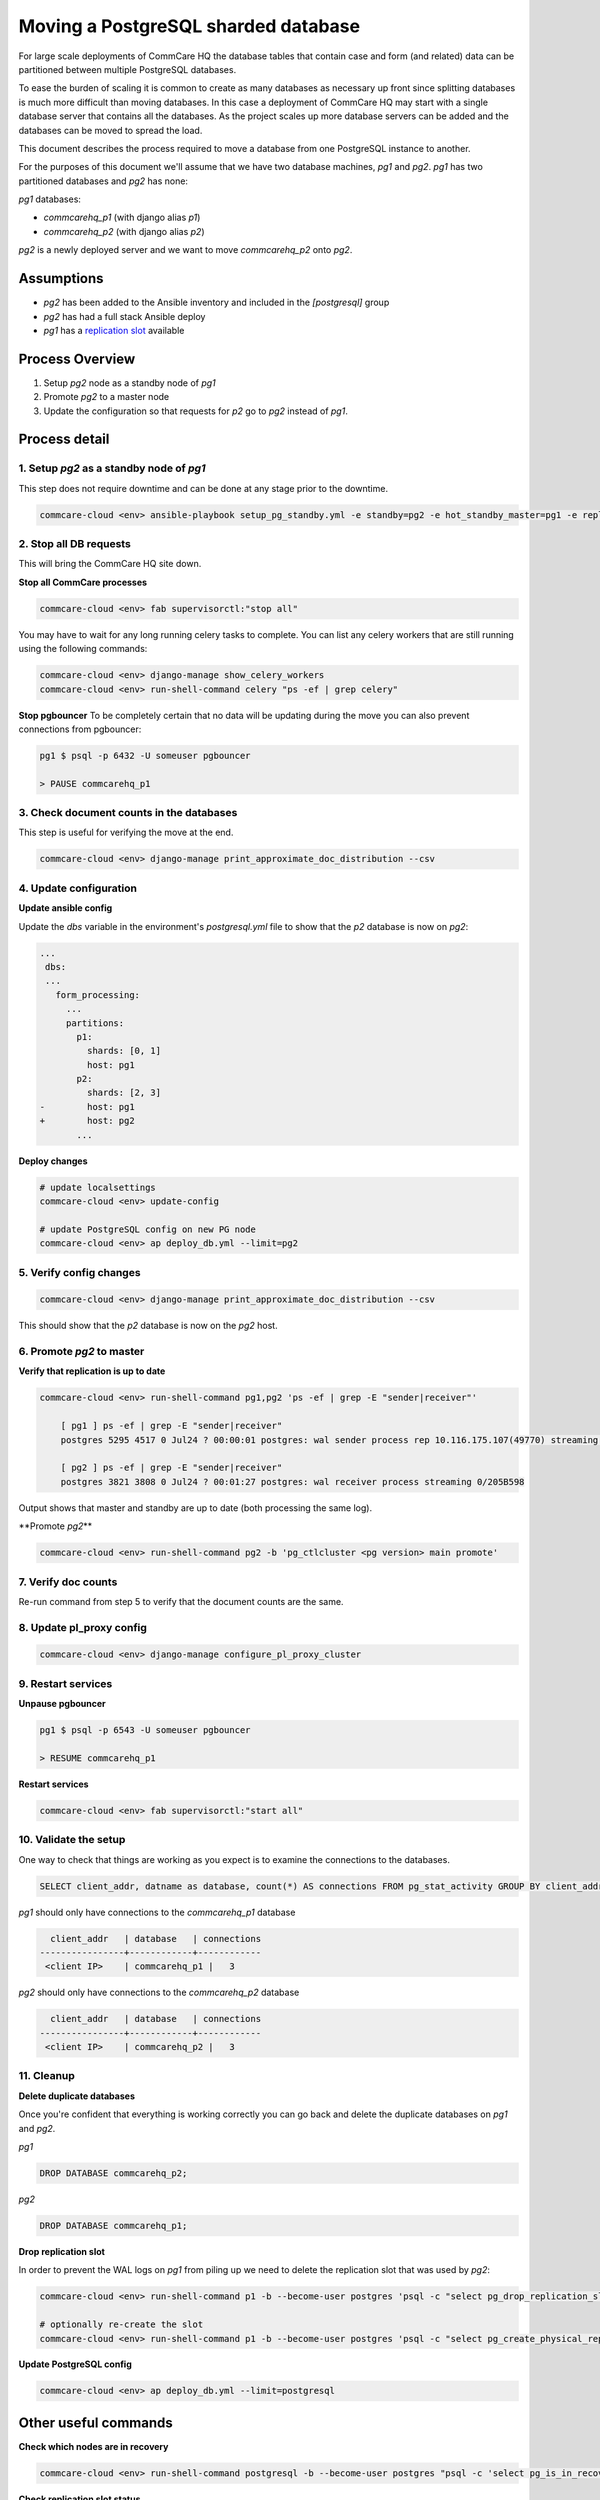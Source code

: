 
Moving a PostgreSQL sharded database
====================================

For large scale deployments of CommCare HQ the database tables that contain
case and form (and related) data can be partitioned between multiple PostgreSQL databases.

To ease the burden of scaling it is common to create as many databases as necessary
up front since splitting databases is much more difficult than moving databases. In
this case a deployment of CommCare HQ may start with a single database server
that contains all the databases. As the project scales up more database servers
can be added and the databases can be moved to spread the load.

This document describes the process required to move a database from one PostgreSQL
instance to another.

For the purposes of this document we'll assume that we have two database machines, *pg1*
and *pg2*. *pg1* has two partitioned databases and *pg2* has none:

*pg1* databases:


* *commcarehq_p1* (with django alias *p1*\ )
* *commcarehq_p2* (with django alias *p2*\ )

*pg2* is a newly deployed server and we want to move *commcarehq_p2* onto *pg2*.

Assumptions
-----------


* *pg2* has been added to the Ansible inventory and included in the *[postgresql]* group
* *pg2* has had a full stack Ansible deploy
* *pg1* has a `replication slot <https://www.postgresql.org/docs/current/static/warm-standby.html#STREAMING-REPLICATION-SLOTS>`_ available

Process Overview
----------------


#. Setup *pg2* node as a standby node of *pg1*
#. Promote *pg2* to a master node
#. Update the configuration so that requests for *p2* go to *pg2* instead
   of *pg1*.

Process detail
--------------

1. Setup *pg2* as a standby node of *pg1*
^^^^^^^^^^^^^^^^^^^^^^^^^^^^^^^^^^^^^^^^^^^^^^^^^

This step does not require downtime and can be done at any stage prior to the
downtime.

.. code-block:: bash

   commcare-cloud <env> ansible-playbook setup_pg_standby.yml -e standby=pg2 -e hot_standby_master=pg1 -e replication_slot=[replication slot name]

2. Stop all DB requests
^^^^^^^^^^^^^^^^^^^^^^^

This will bring the CommCare HQ site down.

**Stop all CommCare processes**

.. code-block:: bash

   commcare-cloud <env> fab supervisorctl:"stop all"

You may have to wait for any long running celery tasks to complete. You can list any
celery workers that are still running using the following commands:

.. code-block::

   commcare-cloud <env> django-manage show_celery_workers
   commcare-cloud <env> run-shell-command celery "ps -ef | grep celery"

**Stop pgbouncer**
To be completely certain that no data will be updating during the move you can also
prevent connections from pgbouncer:

.. code-block:: bash

   pg1 $ psql -p 6432 -U someuser pgbouncer

   > PAUSE commcarehq_p1

3. Check document counts in the databases
^^^^^^^^^^^^^^^^^^^^^^^^^^^^^^^^^^^^^^^^^

This step is useful for verifying the move at the end.

.. code-block::

   commcare-cloud <env> django-manage print_approximate_doc_distribution --csv

4. Update configuration
^^^^^^^^^^^^^^^^^^^^^^^

**Update ansible config**

Update the *dbs* variable in the environment's *postgresql.yml* file
to show that the *p2* database is now on *pg2*\ :

.. code-block:: diff

   ...
    dbs:
    ...
      form_processing:
        ...
        partitions:
          p1:
            shards: [0, 1]
            host: pg1
          p2:
            shards: [2, 3]
   -        host: pg1
   +        host: pg2
          ...

**Deploy changes**

.. code-block::

   # update localsettings
   commcare-cloud <env> update-config

   # update PostgreSQL config on new PG node
   commcare-cloud <env> ap deploy_db.yml --limit=pg2

5. Verify config changes
^^^^^^^^^^^^^^^^^^^^^^^^

.. code-block::

   commcare-cloud <env> django-manage print_approximate_doc_distribution --csv

This should show that the *p2* database is now on the *pg2* host.

6. Promote *pg2* to master
^^^^^^^^^^^^^^^^^^^^^^^^^^^^^^

**Verify that replication is up to date**

.. code-block::

   commcare-cloud <env> run-shell-command pg1,pg2 'ps -ef | grep -E "sender|receiver"'

       [ pg1 ] ps -ef | grep -E "sender|receiver"
       postgres 5295 4517 0 Jul24 ? 00:00:01 postgres: wal sender process rep 10.116.175.107(49770) streaming 0/205B598

       [ pg2 ] ps -ef | grep -E "sender|receiver"
       postgres 3821 3808 0 Jul24 ? 00:01:27 postgres: wal receiver process streaming 0/205B598

Output shows that master and standby are up to date (both processing the same log).

**Promote *pg2*\ **

.. code-block:: bash

   commcare-cloud <env> run-shell-command pg2 -b 'pg_ctlcluster <pg version> main promote'

7. Verify doc counts
^^^^^^^^^^^^^^^^^^^^

Re-run command from step 5 to verify that the document counts are the same.

8. Update pl_proxy config
^^^^^^^^^^^^^^^^^^^^^^^^^

.. code-block::

   commcare-cloud <env> django-manage configure_pl_proxy_cluster

9. Restart services
^^^^^^^^^^^^^^^^^^^

**Unpause pgbouncer**

.. code-block:: bash

   pg1 $ psql -p 6543 -U someuser pgbouncer

   > RESUME commcarehq_p1

**Restart services**

.. code-block:: bash

   commcare-cloud <env> fab supervisorctl:"start all"

10. Validate the setup
^^^^^^^^^^^^^^^^^^^^^^

One way to check that things are working as you expect is to examine the
connections to the databases.

.. code-block:: sql

   SELECT client_addr, datname as database, count(*) AS connections FROM pg_stat_activity GROUP BY client_addr, datname;

*pg1* should only have connections to the *commcarehq_p1* database

.. code-block::

     client_addr   | database   | connections
   ----------------+------------+------------
    <client IP>    | commcarehq_p1 |   3

*pg2* should only have connections to the *commcarehq_p2* database

.. code-block::

     client_addr   | database   | connections
   ----------------+------------+------------
    <client IP>    | commcarehq_p2 |   3

11. Cleanup
^^^^^^^^^^^

**Delete duplicate databases**

Once you're confident that everything is working correctly you can go back
and delete the duplicate databases on *pg1* and *pg2*.

*pg1*

.. code-block:: sql

   DROP DATABASE commcarehq_p2;

*pg2*

.. code-block:: sql

   DROP DATABASE commcarehq_p1;

**Drop replication slot**

In order to prevent the WAL logs on *pg1* from piling up we need to delete
the replication slot that was used by *pg2*\ :

.. code-block::

   commcare-cloud <env> run-shell-command p1 -b --become-user postgres 'psql -c "select pg_drop_replication_slot('\'<slot name>\'');"'

   # optionally re-create the slot
   commcare-cloud <env> run-shell-command p1 -b --become-user postgres 'psql -c "select pg_create_physical_replication_slot('\'<slot name>\'');"'

**Update PostgreSQL config**

.. code-block::

   commcare-cloud <env> ap deploy_db.yml --limit=postgresql

Other useful commands
---------------------

**Check which nodes are in recovery**

.. code-block::

   commcare-cloud <env> run-shell-command postgresql -b --become-user postgres "psql -c 'select pg_is_in_recovery();'"

**Check replication slot status**

.. code-block::

   commcare-cloud <env> run-shell-command postgresql -b --become-user postgres "psql -c 'select * from pg_replication_slots;'"

